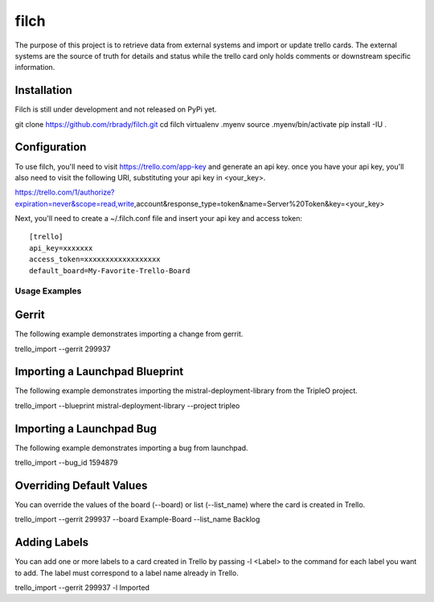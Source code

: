 filch
======

The purpose of this project is to retrieve data from external systems and
import or update trello cards.  The external systems are the source of truth
for details and status while the trello card only holds comments or downstream
specific information.

Installation
~~~~~~~~~~~~

Filch is still under development and not released on PyPi yet.

git clone https://github.com/rbrady/filch.git
cd filch
virtualenv .myenv
source .myenv/bin/activate
pip install -IU .

Configuration
~~~~~~~~~~~~~

To use filch, you'll need to visit https://trello.com/app-key and generate an
api key.  once you have your api key, you'll also need to visit the following
URI, substituting your api key in <your_key>.

https://trello.com/1/authorize?expiration=never&scope=read,write,account&response_type=token&name=Server%20Token&key=<your_key>

Next, you'll need to create a ~/.filch.conf file and insert your api key and
access token: ::

    [trello]
    api_key=xxxxxxx
    access_token=xxxxxxxxxxxxxxxxxx
    default_board=My-Favorite-Trello-Board


Usage Examples
--------------

Gerrit
~~~~~~

The following example demonstrates importing a change from gerrit.

trello_import --gerrit 299937


Importing a Launchpad Blueprint
~~~~~~~~~~~~~~~~~~~~~~~~~~~~~~~

The following example demonstrates importing the mistral-deployment-library from
the TripleO project.

trello_import --blueprint mistral-deployment-library --project tripleo


Importing a Launchpad Bug
~~~~~~~~~~~~~~~~~~~~~~~~~

The following example demonstrates importing a bug from launchpad.

trello_import --bug_id 1594879


Overriding Default Values
~~~~~~~~~~~~~~~~~~~~~~~~~

You can override the values of the board (--board) or list (--list_name) where the card is created in
Trello.

trello_import --gerrit 299937 --board Example-Board --list_name Backlog


Adding Labels
~~~~~~~~~~~~~

You can add one or more labels to a card created in Trello by passing  -l <Label>
to the command for each label you want to add.  The label must correspond to a
label name already in Trello.

trello_import --gerrit 299937 -l Imported